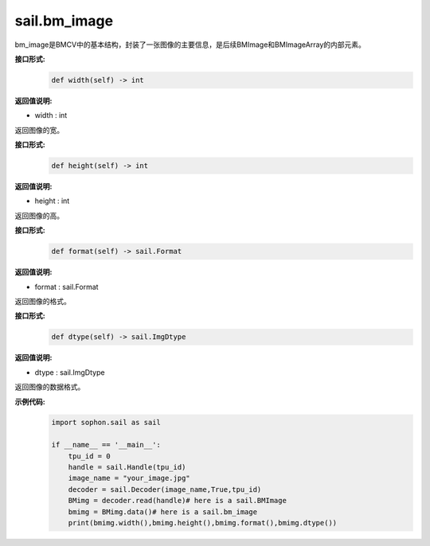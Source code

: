 sail.bm_image
______________

bm_image是BMCV中的基本结构，封装了一张图像的主要信息，是后续BMImage和BMImageArray的内部元素。

**接口形式:**
    .. code-block:: python

        def width(self) -> int
           

**返回值说明:**

* width : int

返回图像的宽。


**接口形式:**
    .. code-block:: python

        def height(self) -> int

**返回值说明:**

* height : int

返回图像的高。


**接口形式:**
    .. code-block:: python

        def format(self) -> sail.Format


**返回值说明:**

* format : sail.Format

返回图像的格式。


**接口形式:**
    .. code-block:: python

        def dtype(self) -> sail.ImgDtype
         

**返回值说明:**

* dtype : sail.ImgDtype

返回图像的数据格式。

**示例代码:**
    .. code-block:: python

        import sophon.sail as sail

        if __name__ == '__main__':
            tpu_id = 0
            handle = sail.Handle(tpu_id)
            image_name = "your_image.jpg"
            decoder = sail.Decoder(image_name,True,tpu_id)
            BMimg = decoder.read(handle)# here is a sail.BMImage
            bmimg = BMimg.data()# here is a sail.bm_image
            print(bmimg.width(),bmimg.height(),bmimg.format(),bmimg.dtype()) 